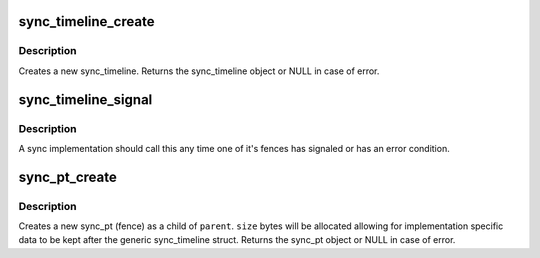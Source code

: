 .. -*- coding: utf-8; mode: rst -*-
.. src-file: drivers/dma-buf/sw_sync.c

.. _`sync_timeline_create`:

sync_timeline_create
====================

.. c:function:: struct sync_timeline *sync_timeline_create(const char *name)

    creates a sync object

    :param name:
        sync_timeline name
    :type name: const char \*

.. _`sync_timeline_create.description`:

Description
-----------

Creates a new sync_timeline. Returns the sync_timeline object or NULL in
case of error.

.. _`sync_timeline_signal`:

sync_timeline_signal
====================

.. c:function:: void sync_timeline_signal(struct sync_timeline *obj, unsigned int inc)

    signal a status change on a sync_timeline

    :param obj:
        sync_timeline to signal
    :type obj: struct sync_timeline \*

    :param inc:
        num to increment on timeline->value
    :type inc: unsigned int

.. _`sync_timeline_signal.description`:

Description
-----------

A sync implementation should call this any time one of it's fences
has signaled or has an error condition.

.. _`sync_pt_create`:

sync_pt_create
==============

.. c:function:: struct sync_pt *sync_pt_create(struct sync_timeline *obj, unsigned int value)

    creates a sync pt

    :param obj:
        parent sync_timeline
    :type obj: struct sync_timeline \*

    :param value:
        value of the fence
    :type value: unsigned int

.. _`sync_pt_create.description`:

Description
-----------

Creates a new sync_pt (fence) as a child of \ ``parent``\ .  \ ``size``\  bytes will be
allocated allowing for implementation specific data to be kept after
the generic sync_timeline struct. Returns the sync_pt object or
NULL in case of error.

.. This file was automatic generated / don't edit.

